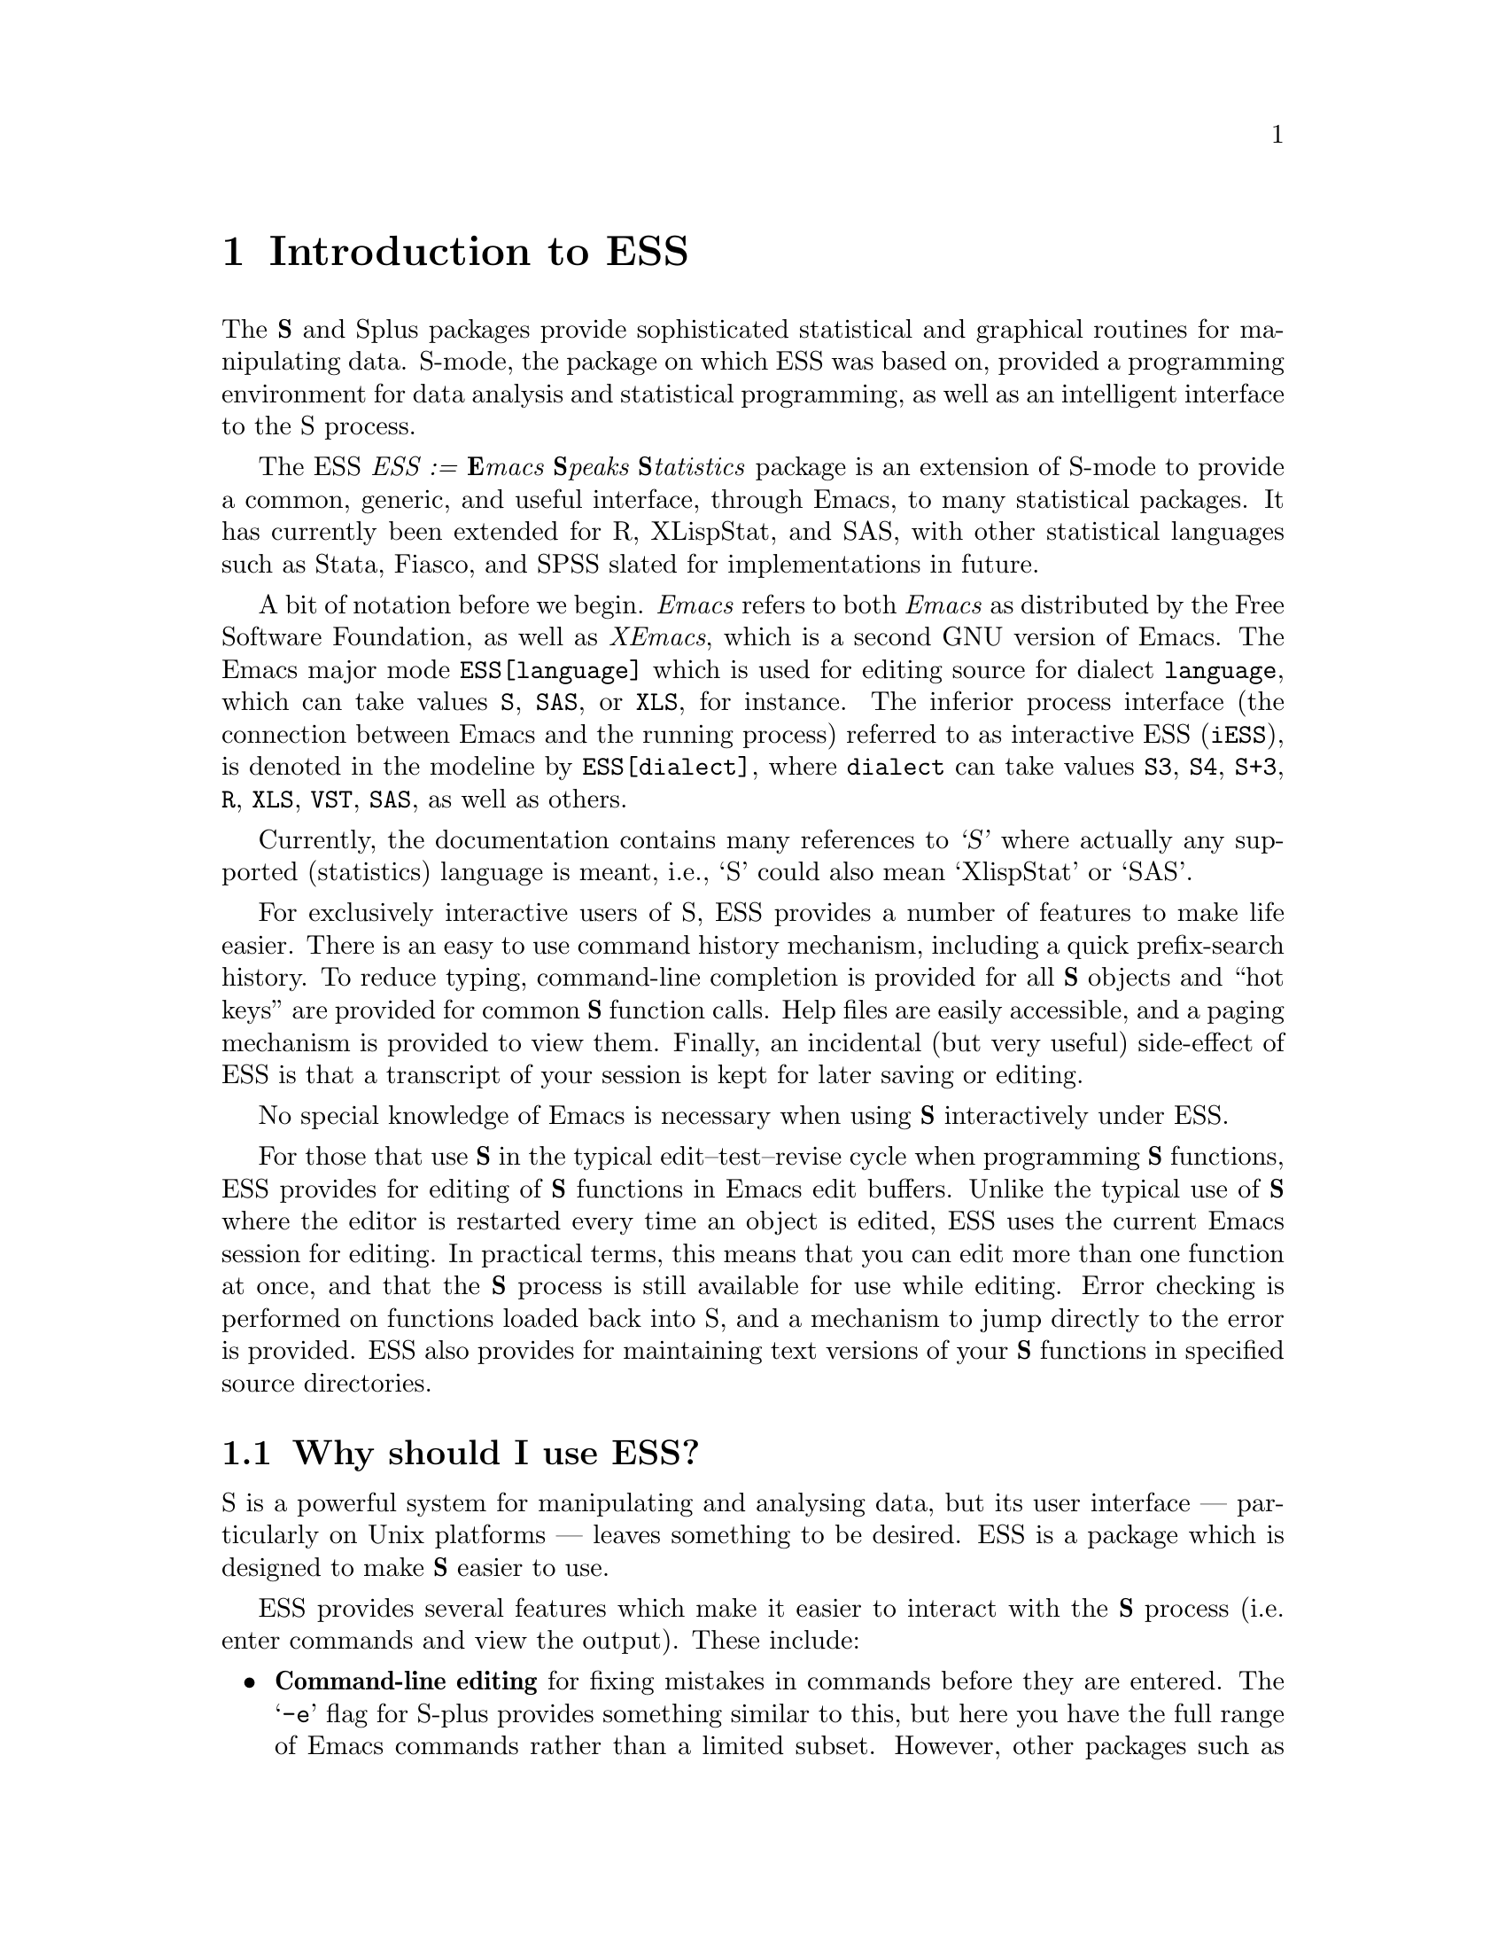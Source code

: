 \input texinfo   @c -*-texinfo-*-
@comment %**start of header (This is for running Texinfo on a region.)
@setfilename ess.info
@settitle ess
@comment %**end of header (This is for running Texinfo on a region.)

@ifinfo
@format
START-INFO-DIR-ENTRY
* ESS: (ess).          Emacs Speaks Statistics (R, S, XLS, etc).
END-INFO-DIR-ENTRY
@end format
@end ifinfo

@synindex pg vr

@node Top, Introduction, (dir), (dir)
@comment  node-name,  next,  previous,  up

@ifinfo
@majorheading ESS --- Emacs Speaks Statistics

(Originally known as S-mode, written by Doug Bates, Ed Kademan, Frank
Ritter, and David Smith.)

Currently maintained by A.J. Rossini, Richard M. Heiberger, Kurt Hornik,
and Martin Maechler.

This file documents @code{ESS}, a GNU Emacs package for running
@code{S(plus)}, @code{R}, @code{X-LispStat}, @code{SAS} and potentially
any other interactive `statistical' languages in an `inferior' buffer,
editing source code in these languages and interacting with the running
program.

This documentation relates to Version 5.0 of @code{ESS}.

Original Info Author: David M. Smith (D.M.Smith@@lancaster.ac.uk),
Department of Mathematics and Statistics, Lancaster University, UK.

Current Info Author: A.J. Rossini (rossini@@stat.sc.edu), Department of
Statistics, University of South Carolina, Columbia, SC, 29208, USA.     

@end ifinfo

@titlepage
@sp5
@center @titlefont{ESS --- Emacs Speaks Statistics}
@center version 5.0
@center A.J. Rossini, R.M. Heiberger, K. Hornik, and M. Maechler.
@center (Doug Bates, Ed Kademan, Frank Ritter and David Smith)
@sp2
@center A programming and inferior mode package for (X)Emacs
@center intended for interacting with statistical software packages
@center (primarily S(plus), R, XLispStat, and SAS), for data analysis
@center and statistical software development 
@sp5
@center Current Documentation by A.J. Rossini
@center (@code{rossini@@stat.sc.edu})
@center Department of Statistics
@center University of South Carolina, USA.
@sp2
@center Original Documentation by David Smith
@center (@code{D.M.Smith@@lancaster.ac.uk})
@center Department of Mathematic and Statistics
@center Lancaster University, UK
@page
@vskip 0pt plus 1filll
Copyright @copyright{} 1992, 1993, 1994, 1995 David M. Smith
Copyright @copyright{} 1996, 1997 A.J. Rossini.

Permission is granted to make and distribute verbatim copies of
this manual provided the copyright notice and this permission notice
are preserved on all copies.

Permission is granted to copy and distribute modified versions of this
manual under the conditions for verbatim copying, provided that the
entire resulting derived work is distributed under the terms of a
permission notice identical to this one.

@end titlepage

@menu
* Introduction::                Overview of features provided by this package
* Starting Up::                 Starting the @b{S} process
* Entering commands::           Interacting with the process buffer
* Editing::                     How to create or edit @b{S} objects or functions
* Help::                        Reading help files in ESS
* Transcript Mode::             Manipulating saved transcript files
* Miscellaneous::               Other features of ESS
* Bugs::                        Known bugs in ESS
* Installation::                Installing ESS on your system
* Customisation::               Customizing ESS
* Concept Index::               
* Variable and command index::  

 --- The Detailed Node Listing ---

Introduction to ESS

* Features::                    Why should I use ESS?
* New features::                
* Credits::                     Authors of and contributors to ESS
* Latest version::              Getting the latest version of ESS
* Manual::                      How to read this manual

Starting the @b{S} process

* Multiple @b{S} processes::    Running more than one @b{S} process
* Customizing startup::         Changing the startup actions

Interacting with the @b{S} process

* Command-line editing::        Entering commands and fixing mistakes
* Completion::                  Completion of object names
* Completion details::          Advanced completion concepts
* Transcript::                  Manipulating the transcript
* Command History::             Command History
* History expansion::           References to historical commands
* Hot keys::                    Hot keys for common commands
* Other::                       Other commands provided by inferior-ESS

Manipulating the transcript

* Last command::                Manipulating the output from the last command
* Process buffer motion::       Viewing more historic commands
* Transcript resubmit::         Re-submitting commands from the transcript
* Saving transcripts::          Keeping a record of your @b{S} session

Editing @b{S} functions

* Edit buffer::                 Edit objects in a specialised buffer
* Loading::                     Loading source files into the @b{S} process
* Error Checking::              Detecting errors in source files
* Evaluating code::             Sending code to the @b{S} process
* Indenting::                   Indenting and formatting @b{S} code
* Other edit buffer commands::  Commands for motion, completion and more
* Source Files::                Maintaining @b{S} source files
* Source Directories::          Names and locations of dump files

Manipulating saved transcript files

* Resubmit::                    Resubmitting commands from the transcript file
* Clean::                       Cleaning transcript files

Other features of ESS

* Highlighting::                Syntactic hightlighting of buffers
* Graphics::                    Using graphics with ESS

Using graphics with ESS

* printer::                     The printer() graphics driver
* X11::                         The X11() (and other X-windows based) driver

Installing ESS on your system

* System dependent::            Other variables you may need to change

Customizing ESS

* Variables::                   Variables for customisation
* Hooks::                       Customizing ESS with hooks
* Keybindings::                 Changing the default ESS keybindings

Variables for customisation

* Variables for starting S::    Variables for starting S
* Dump file variables::         Variables for dump files
* Indentation variables::       Variables controlling indentation
* Variables controlling interaction::  Variables controlling interaction with the @b{S} process
@end menu

@node Introduction, Starting Up, Top, Top
@comment  node-name,  next,  previous,  up
@chapter Introduction to ESS
@cindex introduction

The @b{S} and Splus packages provide sophisticated statistical and graphical
routines for manipulating data.  S-mode, the package on which ESS was
based on, provided a programming environment for data analysis and
statistical programming, as well as an intelligent interface to the S
process.

The ESS @emph{ESS := @b{E}macs @b{S}peaks @b{S}tatistics} package is an
extension of S-mode to provide a common, generic, and useful interface,
through Emacs, to many statistical packages.  It has currently been
extended for R, XLispStat, and SAS, with other statistical languages
such as Stata, Fiasco, and SPSS slated for implementations in future.

A bit of notation before we begin.  @emph{Emacs} refers to both
@emph{Emacs} as distributed by the Free Software Foundation, as well as
@emph{XEmacs}, which is a second GNU version of Emacs.  The Emacs major
mode @code{ESS[language]} which is used for editing source for dialect
@code{language}, which can take values @code{S}, @code{SAS}, or
@code{XLS}, for instance.  The inferior process interface (the
connection between Emacs and the running process) referred to as
interactive ESS (@code{iESS}), is denoted in the modeline by
@code{ESS[dialect]}, where @code{dialect} can take values @code{S3},
@code{S4}, @code{S+3}, @code{R}, @code{XLS}, @code{VST}, @code{SAS}, as 
well as others.

Currently, the documentation contains many references to @cite{`S'}
where actually any supported (statistics) language is meant, i.e., `S'
could also mean `XlispStat' or `SAS'.

@cindex interactive use of S

@cindex using @b{S} interactively
For exclusively interactive users of S, ESS provides a number of
features to make life easier.  There is an easy to use command history
mechanism, including a quick prefix-search history.  To reduce typing,
command-line completion is provided for all @b{S} objects and ``hot keys''
are provided for common @b{S} function calls.  Help files are easily
accessible, and a paging mechanism is provided to view them.  Finally, an
incidental (but very useful) side-effect of ESS is that a transcript of
your session is kept for later saving or editing.

@cindex transcripts of @b{S} sessions
No special knowledge of Emacs is necessary when using @b{S} interactively
under ESS.

@cindex programming in @b{S}
For those that use @b{S} in the typical edit--test--revise cycle when
programming @b{S} functions, ESS provides for editing of @b{S} functions in
Emacs edit buffers.  Unlike the typical use of @b{S} where the editor is
restarted every time an object is edited, ESS uses the current Emacs
session for editing.  In practical terms, this means that you can edit
more than one function at once, and that the @b{S} process is still
available for use while editing.  Error checking is performed on
functions loaded back into S, and a mechanism to jump directly to the
error is provided.  ESS also provides for maintaining text versions of
your @b{S} functions in specified source directories.

@menu
* Features::                    Why should I use ESS?
* New features::                
* Credits::                     Authors of and contributors to ESS
* Latest version::              Getting the latest version of ESS
* Manual::                      How to read this manual
@end menu

@node Features, New features, Introduction, Introduction
@comment  node-name,  next,  previous,  up
@section Why should I use ESS?

S is a powerful system for manipulating and analysing data, but its user
interface --- particularly on Unix platforms --- leaves something to be
desired.  ESS is a package which is designed to make @b{S} easier to use.

ESS provides several features which make it easier to interact with
the @b{S} process (i.e. enter commands and view the output).  These include:

@itemize @bullet
@item
@b{Command-line editing} for fixing mistakes in commands before they are
entered.  The @samp{-e} flag for S-plus provides something similar to
this, but here you have the full range of Emacs commands rather than a
limited subset.  However, other packages such as XLispStat and S3 do not
necessarily have features like this built-in.  
@xref{Command-line editing}.

@item
@b{Searchable command history} for recalling previously-submitted
commands.  This provides all the features of the @samp{Splus -e} history
mechanism, plus added features such as history searching.
@xref{Command History}. 

@item
@b{Command-line completion} of both object and file names for quick
entry.  This is similar to @code{tcsh}'s facility for filenames; here it
also applies to object names and list components.
@xref{Completion}.

@item
@b{Hot-keys} for quick entry of commonly-used commands in `S' such as
@code{objects()} and @code{search()}.
@xref{Hot keys}.

@item
@b{Transcript recording} for a complete record of all the actions in an S
session.  @xref{Transcript}.

@item
@b{Interface to the help system}, with a specialised mode for viewing S
help files.  @xref{Help}.
@end itemize

If you commonly create or modify @b{S} functions, you will have found the
standard facilities for this (the @samp{fix()} function, for example)
severely limiting.  Using S's standard features, one can only edit one
function at a time, and you can't continue to use @b{S} while editing.  ESS
corrects these problems by introducing the following features:

@itemize @bullet
@item 
@b{Object editing}.  ESS allows you to edit more than one function
simultaneously in dedicated Emacs buffers.  The @b{S} process may continue to
be used while functions are being edited.  @xref{Edit buffer}.

@item
@b{A specialised editing mode} for @b{S} code, which provides syntactic
indentation and highlighting.  @xref{Indenting}.

@item
@b{Facilities for loading and error-checking source files}, including a
keystroke to jump straight to the position of an error in a source
file.  @xref{Error Checking}.

@item
@b{Source code revision maintenance}, which allows you to keep
historic versions of @b{S} source files.  @xref{Source Files}.

@item
@b{Facilities for evaluating @b{S} code} such as portions of source files,
or line-by-line evaluation of files (useful for debugging).
@xref{Evaluating code}.
@end itemize

Finally, ESS provides features for re-submitting commands from saved
transcript files, including:

@itemize

@item 
@b{Evaluation of previously entered commands}, stripping away
unnecessary prompts.

@end itemize

@node New features, Credits, Features, Introduction
@comment  node-name,  next,  previous,  up
@section New features in ESS

New user-visible features to ESS are documented in the @file{NEWS} file;
all changes are listed in the @file{ChangeLog} file.  Selected features
new to recent versions of ESS are listed below; for changes to older
version check the @file{NEWS} file.  Planned features and bugs to fix
can be found the @file{TODO} file.

@itemize @bullet
@item
@b{Additional Language support} for S language dialects, XLispStat, and
SAS.

@item
@b{Bug Fixes}


@end itemize


@node Credits, Latest version, New features, Introduction
@comment  node-name,  next,  previous,  up
@section Authors of and contributors to ESS

ESS is based on Olin Shivers' excellent comint package (which is supplied
@cindex comint
@cindex authors
@cindex credits
with version 19 of GNU Emacs).  The original version of ESS (then known as
`S-mode') was written by Doug Bates (@code{bates@@stat.wisc.edu}) and Ed Kademan
(@code{kademan@@stat.wisc.edu}).  Frank Ritter
(@code{ritter@@psy.cmu.edu}) then merged this version with his own S-mode
mode to form @code{S.el} version 2.1.

Version 2.1 of S.el was then updated and expanded by David Smith to form
version 3.4.  This was then updated for Emacs 19 to create version 4.
Most bugs have now been fixed (and several new ones introduced) and many
new features have been added.  Thanks must go to the many people who have
helped with the development of the present version of ESS:

@itemize @bullet
@item
The multiple process code, and the idea for
@code{ess-eval-line-and-next-line} are by Rod Ball.

@item
Thanks to Doug Bates for many useful suggestions, and an FTP home for
the code.

@item 
Thanks to Martin Maechler for reporting and fixing bugs, providing
many useful comments and suggestions, and for maintaining the S-mode
mailing list.

@item 
Thanks to Frank Ritter for updates from the previous version,
the menu code, and invaluable comments on the manual.

@item
Thanks to Ken'ichi Shibayama for his
excellent indenting code, and many comments and suggestions.

@item
Last but definitely not least, thanks to the many beta testers of the
S-mode and ESS mailing list.
@end itemize

@node Latest version, Manual, Credits, Introduction
@comment  node-name,  next,  previous,  up
@section Getting the latest version of ESS

The latest (beta) versions are always available 
@itemize @bullet
@item via WWW @code{http://www.stat.sc.edu/~rossini/projects/}
@item or FTP, from the directory @code{ftp://ftp.math.sc.edu/rossini/}
@end itemize

The latest officially released version is still available via WWW from:
@itemize @bullet
@item
@code{http://www.maths.lancs.ac.uk:2080/~maa036/elisp/S-mode/}
@end itemize

Recent versions of ESS are also available for anonymous FTP from
the following sites:
@itemize @bullet
@item
@code{/anonymous@@wingra.stat.wisc.edu:pub/src/emacs-lisp}

@item
@code{/anonymous@@attunga.stats.adelaide.edu.au:pub/S-mode} 
@end itemize

Check the @code{README} file first to see which files you need.  ESS
is also available from the Emacs-Lisp archive on
@code{archive.cis.ohio-state-edu} --- retrieve 

@display
@file{pub/gnu/emacs/elisp-archive/README}
@end display

@noindent
for information on the
archive.  An older version is also available from Statlib by sending a
blank message with subject ``send index from S'' to
@code{statlib@@stat.cmu.edu}, and following the directions from there.

Note that all new user-visible features to versions of ESS are
documented in the @file{NEWS} file; all changes are listed in the
@file{ChangeLog} file.

@node Manual,  , Latest version, Introduction
@comment  node-name,  next,  previous,  up
@section How to read this manual

If ESS has already been installed on your system, the next chapter
has details on how to get started using @b{S} under ESS. 

If you need to install ESS, read @ref{Installation} for details on
what needs to be done before proceeding to the next chapter.

@ref{Customisation} provides details of user variables you can change to
customize ESS to your taste, but it is recommended that you defer
this section until you are more familiar with ESS.

Don't forget that this manual is not the only source of information
about ESS.  In particular, the mode-based online help (obtained by
pressing @kbd{C-h m} when in the process buffer, edit buffer or help
buffer) is quite useful.  However the best source of information is, as
always, experience --- try it out!

@node Starting Up, Entering commands, Introduction, Top
@comment  node-name,  next,  previous,  up
@chapter Starting the @b{S} process
@cindex starting ESS
@cindex running S

To start an @b{S} session, simply type @kbd{M-x S RET}, i.e. press
@key{ESC}, then @key{x}, then capital @key{S} and then the @key{RETURN} key.
@pindex S

@cindex @b{S} process directory
@cindex starting directory
@cindex working directory
@cindex directories

S will then (by default) ask the question
@example
S starting data directory?
@end example
@noindent
Enter the name of the directory you wish to start @b{S} from (that is, the
directory you would have @code{cd}'d to before starting @b{S} from the
shell).  This directory should have a @file{.Data} subdirectory.

You will then be popped into a buffer
@cindex @b{S} process buffer
@cindex process buffer
with name @samp{*S*} which will be used
for interacting with the @b{S} process, and you can start entering commands.

@menu
* Multiple @b{S} processes::    Running more than one @b{S} process
* Customizing startup::         Changing the startup actions
@end menu

@node Multiple @b{S} processes, Customizing startup, Starting Up, Starting Up
@comment  node-name,  next,  previous,  up
@section Running more than one @b{S} process
@cindex Multiple @b{S} processes

ESS allows you to run more than one @b{S} process simultaneously in the
same session.  Each process has a name and a number; the initial process
@cindex process names
(process 1) is simply named @samp{S}. 
You may start a new process
by passing a numeric argument to @kbd{M-x S}.  For example, typing
@kbd{ESC 2 M-x S} starts up an @b{S} process with name @samp{S2}, in a
buffer whose name is initially @samp{*S2*}.  The name of the process is
shown in the mode line in square brackets (for example, @samp{[S2]});
this is useful if the process buffer is renamed.  Without a prefix
argument, @kbd{M-x S} starts a new @b{S} process, using the first available
process number.

@pindex ess-request-a-process
You can switch to any active @b{S} process with the command @kbd{C-c C-k}
(@code{ess-request-a-process}).  Just enter the name of the process you
require; completion is provided over the names of all running S
processes.  This is a good command to bind to a global key.

@node Customizing startup,  , Multiple @b{S} processes, Starting Up
@comment  node-name,  next,  previous,  up
@section Changing the startup actions

If you do not wish ESS to prompt for a starting directory when
starting a new process, set the variable @code{ess-ask-for-ess-directory} to
@vindex ess-ask-for-ess-directory
@code{nil}.  In this case, the value of the variable @code{ess-directory}
@vindex ess-directory
is used as the starting directory.  The default value for this variable
is your home directory.  If @code{ess-ask-for-ess-directory} has a
non-@code{nil} value (as it does by default) then the value of
@code{ess-directory} provides the default when prompting for the
starting directory.  Incidentally, @code{ess-directory} is an ideal
variable to set in @code{ess-pre-run-hook}.

If you like to keep a records of your @b{S} sessions, set the variable
@code{ess-ask-about-transfile} to @code{t}, and you will be asked for a
filename for the transcript before the @b{S} process starts.

@defvr {User Option} ess-ask-about-transfile
If non-@code{nil}, as for a file name in which to save the session
transcript. 
@end defvr

@cindex transcript file
Enter the name of a file in which to save the transcript at the prompt.
If the file doesn't exist it will be created (and you should give it a
file name ending in @samp{.St}; if the file already exists the
transcript will be appended to the file.
(Note: if you don't set this
variable but you still want to save the transcript, you can still do it
later --- @pxref{Saving transcripts}.)

Once these questions are answered (if they are asked at all) the 
S process itself is started by calling the program name 
specified in the variable @code{inferior-ess-program}.
@vindex inferior-ess-program
If you need to pass any arguments to this program, they may be specified
in the variable
@code{inferior-@var{S_program_name}-args} (e.g. if
@code{inferior-ess-program} is @code{"S+"} then the variable to set is
@code{inferior-S+-args}. 
@cindex arguments to @b{S} program
It is not normally necessary to pass arguments to the @b{S} program; in
particular do not pass the @samp{-e} option to @code{Splus}, since
ESS provides its own command history mechanism.

@node Entering commands, Editing, Starting Up, Top
@comment  node-name,  next,  previous,  up
@chapter Interacting with the @b{S} process
@cindex entering commands
@cindex commands
@cindex sending input

The primary function of the ESS package is to provide an easy-to-use
front end to the @b{S} interpreter.  This is achieved by running the S
process from within an Emacs buffer, so that the Emacs editing commands
are available to correct mistakes in commands, etc.  The features of
Inferior @b{S} mode are similar to those provided by the standard Emacs
shell mode (@pxref{Shell Mode,,, emacs, The Gnu Emacs Reference
Manual}).  Command-line completion of @b{S} objects and a number of `hot
keys' for commonly-used @b{S} commands are also provided for ease of typing.

@menu
* Command-line editing::        Entering commands and fixing mistakes
* Completion::                  Completion of object names
* Completion details::          Advanced completion concepts
* Transcript::                  Manipulating the transcript
* Command History::             Command History
* History expansion::           References to historical commands
* Hot keys::                    Hot keys for common commands
* Other::                       Other commands provided by inferior-ESS
@end menu

@node Command-line editing, Completion, Entering commands, Entering commands
@comment  node-name,  next,  previous,  up
@section Entering commands and fixing mistakes
@cindex command-line editing

Sending a command to the @b{S} process is as simple as typing it in and
pressing the @key{RETURN} key:

@itemize @bullet
@item
@kbd{RET} (@code{inferior-ess-send-input}) @*
@pindex inferior-ess-send-input
Send the command on the current line to the @b{S} process.
@end itemize

If you make a typing error before pressing @kbd{RET} all the usual Emacs
editing commands are available to correct it (@pxref{Basic, Basic,
Basic editing commands, emacs, The GNU Emacs Reference Manual}).  Once
the command has been corrected you can press @key{RETURN} (even if the
cursor is not at the end of the line) to send the corrected command to
the @b{S} process.

ESS provides some other commands which are useful for fixing mistakes:

@itemize @bullet
@item
@kbd{C-c C-w} (@code{backward-kill-word}) @*
@pindex backward-kill-word
Deletes the previous word (such as an object name) on the command line.

@item
@kbd{C-c C-u} (@code{comint-kill-input}) @*
@pindex comint-kill-input
Deletes everything from the prompt to point.  Use this to abandon a
command you have not yet sent to the @b{S} process.

@item
@kbd{C-c C-a} (@code{comint-bol}) @*
@pindex comint-bol
Move to the beginning of the line, and then skip forwards past the
prompt, if any.
@end itemize

@xref{Shell Mode,,, emacs, The Gnu Emacs Reference Manual}, for other
commands relevant to entering input.

@node  Completion, Completion details, Command-line editing, Entering commands
@comment  node-name,  next,  previous,  up
@section Completion of object names
@cindex completion of object names
@cindex command-line completion

In the process buffer, the @key{TAB} key is for completion, similar to
that provided by Shell Mode for filenames.  In Inferior @b{S} mode, pressing
the @key{TAB} key when the cursor is following the first few characters
of an object name @emph{completes} the object name; if the cursor is
following a file name @kbd{TAB} completes the file name.

@itemize @bullet
@item
@kbd{TAB} (@code{comint-dynamic-complete}) @*
@pindex comint-dynamic-complete
Complete the @b{S} object name or filename before point.
@end itemize

When the cursor is just after a partially-completed object name,
pressing @key{TAB} provides completion in a similar fashion to
@code{tcsh}
@cindex tcsh
except that completion is performed over all known @b{S} object names
instead of file names.  ESS maintains a list of all objects known to
S at any given time, which basically consists of all objects (functions
and datasets) in every attached directory listed by the @code{search()}
command
@pindex search()
along with the component objects of attached data frames
@cindex data frames
(if your version of @b{S} supports them).

For example, consider the three functions (available in Splus version
3.0) called @code{binomplot()}, @code{binom.test()} and
@code{binomial()}.  Typing @kbd{bin TAB} after the @b{S} prompt will insert
the characters @samp{om}, completing the longest prefix (@samp{binom})
which distinguishes these three commands.  Pressing @kbd{TAB} once more
provides a list of the three commands which have this prefix, allowing
you to add more characters (say, @samp{.}) which specify the function
you desire.  After entering more characters pressing @kbd{TAB} yet again
will complete the object name up to uniqueness, etc.  If you just wish to
see what completions exist without adding any extra characters, type
@kbd{M-?}. 

@itemize @bullet
@item
@kbd{M-?} (@code{ess-list-object-name-completions}) @*
@pindex ess-list-object-name-completions
List all possible completions of the object name at point.
@end itemize

ESS also provides completion over the components of named lists
accessed using the @samp{$} notation, to any level of nested lists. 
This feature is particularly useful for checking what components of a
list object exist while partway through entering a command: simply type
the object name and @samp{$} and press @kbd{TAB} to see the names of
existing list components for that object.
@cindex lists, completion on
@cindex completion on lists

@cindex completion on file names
Completion is also provided over file names, which is particularly
useful when using @b{S} functions such as @code{get()} or @code{scan()}
which require fully expanded file names.  Whenever the cursor is within
an @b{S} string, pressing @kbd{TAB} completes the file name before point,
and also expands any @samp{~} or environment variable references.

If the cursor is not in a string and does not follow a (partial) object
name, the @key{TAB} key has a third use: it expands history references.
@xref{History expansion}.

@node Completion details, Transcript, Completion, Entering commands
@comment  node-name,  next,  previous,  up
@section Completion details

ESS automatically keeps track of any objects added or deleted to the
system (such as new objects created, or directories added to the search
list) to make completion as accurate as possible.  Whenever ESS
notices that search list has changed
@vindex ess-change-sp-regex
@footnote{The variable
@code{ess-change-sp-regex} is a regular expression matching commands which
change the search list.  You will need to modify this variable if you
have defined custom commands (other than @code{attach}, @code{detach},
@code{collection} or @code{library}) which modify the search list.}
when you attach a directory or data
frame, the objects associated with it immediately become available for a
completion; when it is detached completion is no longer available on
those objects.

To maintain a list of accessible objects for completion, ESS needs to
determine which objects are contained in each directory or data frame on
the search list.  This is done at the start of each @b{S} session, by
running the @code{objects()} command on every element of the search
list.  On some systems, however, this can be rather slow; it's doubly
frustrating when you consider that most of the directories on the search
list are the standard @b{S} libraries, which never change anyway!  When
ESS was installed, a database of the standard object names should
have been created which should speed up this process at the start of an
S session; if it has not been created you will get a warning like
`S-namedb.el does not exist'.  @xref{Installation}, for information on
how to create this database.

Efficiency in completion is gained by maintaining a cache of objects
currently known to S; when a new object becomes available or is deleted,
only one component of the cache corresponding to the associated
directory needs to be refreshed.  If ESS ever becomes confused about
what objects are available for completion (such as when if refuses to
complete an object you @strong{know} is there),
the command @kbd{M-x ess-resynch}
@pindex ess-resynch
forces the @emph{entire} cache to be refreshed, which should fix the
problem.

@node Transcript, Command History, Completion details, Entering commands
@comment  node-name,  next,  previous,  up
@section Manipulating the transcript

Most of the time, the cursor spends most of its time at the bottom of
the @b{S} process buffer, entering commands.  However all the input and output
from the current (and previous) @b{S} sessions is stored in the process
buffer (we call this the transcript) and often we want to
@cindex transcript
move back up through the buffer, to look at the output from previous
commands for example.

Within the process buffer, a paragraph
@cindex paragraphs in the process buffer
is defined as the prompt, the command after the prompt, and the output
from the command.  Thus @kbd{M-@{} and @kbd{M-@}} move you backwards and
forwards, respectively, through commands in the transcript.  A
particularly useful command is @kbd{M-h} (@code{mark-paragraph}) which
will allow you to mark a command and its entire output (for deletion,
perhaps).  For more information about paragraph commands, 
@pxref{Paragraphs, Paragraphs, Paragraphs, emacs, The GNU
Emacs Reference Manual}.

If an ESS process finishes and you restart it in the same process buffer,
the output from the new ESS process appears after the output from the
first ESS process separated by a form-feed (@samp{^L}) character.  Thus
pages in the ESS
@cindex pages in the process buffer
process buffer correspond to ESS sessions.  Thus, for example, you may use
@kbd{C-x [} and @kbd{C-x ]} to move backward and forwards through ESS
sessions in a single ESS process buffer.  For more information about
page commands, @pxref{Pages, Pages, Pages, emacs,
The GNU Emacs Reference Manual}.

@menu
* Last command::                Manipulating the output from the last command
* Process buffer motion::       Viewing more historic commands
* Transcript resubmit::         Re-submitting commands from the transcript
* Saving transcripts::          Keeping a record of your @b{S} session
@end menu

@node Last command, Process buffer motion, Transcript, Transcript
@comment  node-name,  next,  previous,  up
@subsection Manipulating the output from the last command

Viewing the output of the command you have just entered is a common
occurrence and ESS provides a number of facilities for doing this.
@c Within the ESS process buffer, the variable @code{scroll-step}
@c @vindex scroll-step
@c is set to 4 (you can redefine this using @code{inferior-ess-hook}
@c @vindex inferior-ess-hook
@c if you wish - @pxref{Hooks},) so that the cursor is usually near the
@c bottom of the window.  
Whenever a command produces a longish output, it is possible that the
window will scroll, leaving the next prompt near the middle of the
window.  The first part of the command output may have scrolled off the
top of the window, even though the entire output would fit in the window
if the prompt were near the bottom of the window.
If this happens, you can use the command

@itemize @bullet
@item
@kbd{C-c C-e} (@code{comint-show-maximum-output}) @*
@pindex comint-show-maximum-output
Move to the end of the buffer, and place cursor on bottom line of
window.
@end itemize

@noindent
to make more of the last output visible.  (To make this happen
automatically for all inputs, set the variable
@code{comint-scroll-to-bottom-on-input} to @code{t}; for information on
this and other options for handling process input and output
@pxref{Shell Options,,Shell Mode Options, emacs, The GNU Emacs Reference
Manual}.)

If the first part of the output is still obscured, use 
@cindex reading long command outputs
@itemize @bullet
@item
@kbd{C-c C-r} (@code{comint-show-output}) @*
@pindex comint-show-output
Moves cursor to the previous command line and 
and places it at the top of the window.
@end itemize

@noindent
to view it.  Finally, if you want to discard the last command output
altogether, use

@itemize @bullet
@item
@kbd{C-c C-o} (@code{comint-kill-output}) @*
@pindex comint-kill-output
@cindex deleting output
Deletes everything from the last command to the current prompt.
@end itemize

@noindent
to delete it.  Use this command judiciously to keep your transcript to a
more manageable size.

@node Process buffer motion, Transcript resubmit, Last command, Transcript
@comment  node-name,  next,  previous,  up
@subsection Viewing more historic commands

If you want to view the output from more historic commands than the
previous command, commands are also provided to move backwards and
forwards through previously entered commands in the process buffer:

@itemize @bullet
@item
@kbd{C-c C-p} (@code{comint-previous-input}) @*
@pindex comint-previous-input
Moves point to the preceding command in the process buffer.

@item
@kbd{C-c C-n} (@code{comint-next-input}) @*
@pindex comint-next-input
Moves point to the next command in the process buffer.
@end itemize

@noindent
Note that these two commands are analogous to @kbd{C-p} and @kbd{C-n}
but apply to command lines rather than text lines.  And just like @kbd{C-p}
and @kbd{C-n}, passing a prefix arg to these commands means to move to
the @var{ARG}'th next (or previous) command.  (These commands are also
discussed in @ref{Shell History Copying,,Shell History Copying,emacs,
The GNU Emacs Reference Manual}.)

There are also two similar commands (not bound to any keys by default)
which move to preceding or succeeding commands, but which first prompt
for a regular expression (@pxref{Regexps,,Syntax of Regular
Expression,emacs, The GNU Emacs Reference Manual}), and then moves to
the next (previous) command matching the pattern.

@deffn Command comint-backward-matching-input regexp arg
@deffnx Command comint-forward-matching-input regexp arg
Search backward (forward) through the transcript buffer for the
@var{arg}'th previous (next) command matching @var{regexp}.  @var{arg}
is the prefix argument; @var{regexp} is prompted for in the minibuffer.
@end deffn

@node Transcript resubmit, Saving transcripts, Process buffer motion, Transcript
@comment  node-name,  next,  previous,  up
@subsection Re-submitting commands from the transcript

When moving through the transcript, you may wish to re-execute some of
the commands you find there.  ESS provides three commands to do this;
these commands may be used whenever the cursor is within a command line
in the transcript (if the cursor is within some command @emph{output},
an error is signaled).  Note all three commands involve the
@key{RETURN} key.

@itemize @bullet
@item
@kbd{RET} (@code{inferior-ess-send-input}) @*
@pindex inferior-ess-send-input
Copy the command under the cursor to the current command line, and
execute it.

@item
@kbd{C-c RET} (@code{comint-copy-old-input}) @*
@pindex comint-copy-old-input
Copy the command under the cursor to the current command line, but don't
execute it.  Leaves the cursor on the command line so that the copied
command may be edited.

@item
@kbd{M-RET} (@code{ess-transcript-send-command-and-move}) @*
@pindex ess-transcript-send-command-and-move
Copy the command under the cursor to the current command line, and
execute it.  Moves the cursor to the following command.
@end itemize

When the cursor is not after the current prompt, the @key{RETURN} key
has a slightly different behavior than usual.  Pressing @kbd{RET} on any
line containing a command that you entered (i.e. a line beginning with a
prompt) sends that command to the @b{S} process once again.  If you wish to
edit the command before executing it, use @kbd{C-c RET} instead; it
copies the command to the current prompt but does not execute it,
allowing you to edit it before submitting it.  

These two commands leave the cursor at the new command line, allowing
you to continue with interactive use of S.  If you wish to resubmit a
series of commands from the transcript, consider using @kbd{M-RET}
instead, which leaves the cursor at the command line following the one
you re-submitted.  Thus by using @kbd{M-RET} repeatedly, you can
re-submit a whole series of commands.

These commands work even if if the current line is a continuation line
(i.e. the prompt is @samp{+} instead of @samp{>}) --- in this case all
the lines that form the multi-line command are concatenated together and
the resulting command is sent to the @b{S} process (currently this is the
only way to resubmit a multi-line command to the @b{S} process in one go).
If the current line does
@cindex multi-line commands, resubmitting
not begin with a prompt, an error is signaled.  This feature, coupled
with the command-based motion commands described above, could be used as
a primitive history mechanism.  ESS provides a more sophisticated
mechanism, however, which is described in @ref{Command History}.  

@node Saving transcripts,  , Transcript resubmit, Transcript
@comment  node-name,  next,  previous,  up
@subsection Keeping a record of your @b{S} session

To keep a record of your @b{S} session in a disk file, use the Emacs command
@kbd{C-x C-w} (@code{write-file}) to attach a file to the @b{S} process
buffer.  The name of the process buffer will (probably) change to the
name of the file, but this is not a problem.  You can still use @b{S} as
usual; just remember to save the file before you quit Emacs with
@kbd{C-x C-s}.  You can make ESS prompt you for a filename in which
to save the transcript every time you start @b{S} by setting the variable
@vindex ess-ask-about-transfile
@code{ess-ask-about-transfile} to @code{t}; see @ref{Customizing startup}.
@cindex transcript file names
We recommend you save your transcripts with filenames that end in
@samp{.St}.  There is a special mode (ESS transcript mode ---
@pxref{Transcript Mode}) for editing transcript files which is
automatically selected for files with this suffix.

@cindex editing transcripts
S transcripts can get very large, so some judicious editing is
appropriate if you are saving it in a file.  Use @kbd{C-c C-o} whenever a
command produces excessively long output (printing large arrays, for
example).
Delete erroneous commands (and the resulting error messages or
other output) by moving to the command (or its output) and typing
@kbd{M-h C-w}.  Also, remember that @kbd{C-c C-e} (and other hot keys)
may be used for commands whose output you do not wish to appear in the
transcript.  These suggestions are appropriate even if
you are not saving your transcript to disk, since the larger the
transcript, the more memory your Emacs process will use on the host
machine.

Finally, if it is your intention to produce @b{S} source code (suitable for
using with @code{source()} or inclusion in an @b{S} function) from a
transcript, then the command @kbd{M-x ess-clean-region} may be of use.
@pindex ess-clean-region
This command works in any Emacs buffer, and removes all prompts and
command output from an ESS transcript within the current region, leaving
only the commands.  Don't forget to remove any erroneous commands first!

@node Command History, History expansion, Transcript, Entering commands
@comment  node-name,  next,  previous,  up
@section Command History
@cindex command history
@cindex editing commands
@cindex re-executing commands

ESS provides easy-to-use facilities for re-executing or editing
previous commands.  An input history of the last few commands is
maintained (by default the last 50 commands are stored, although this
can be changed by setting the variable @code{comint-input-ring-size} in
@vindex comint-input-ring-size
@code{inferior-ess-hook}.) The simplest history commands simply
select the next and previous commands in the input history:

@itemize @bullet
@item 
@kbd{M-p} (@code{comint-previous-input}) @*
@pindex comint-previous-input
Select the previous command in the input history.

@item
@kbd{M-n}  (@code{comint-next-input}) @*
@pindex comint-next-input
Select the next command in the input history.
@end itemize

@noindent
For example, pressing @kbd{M-p} once will re-enter the last
command into the process buffer after the prompt but does not send it to
the @b{S} process, thus allowing editing or correction of the command before
the @b{S} process sees it.  Once corrections have been made, press @kbd{RET}
to send the edited command to the @b{S} process.

If you want to select a particular command from the history by matching
it against a regular expression (@pxref{Regexps,,Syntax of Regular
Expression,emacs, The GNU Emacs Reference Manual}), to search for a
particular variable name for example, these commands are
also available: 

@itemize @bullet
@item
@kbd{M-r} (@code{comint-previous-matching-input}) @*
@pindex comint-previous-matching-input
Prompt for a regular expression, and search backwards through the input
history for a command matching the expression.

@item
@kbd{M-s} (@code{comint-next-matching-input}) @*
@pindex comint-next-matching-input
Prompt for a regular expression, and search backwards through the input
history for a command matching the expression.
@end itemize

@noindent
A common type of search is to find the last command that began with a
particular sequence of characters; the following two commands provide an
easy way to do this:

@itemize @bullet
@item
@kbd{A-M-r} (@code{comint-previous-matching-input-from-input}) @*
@pindex comint-previous-matching-input-from-input
Select the previous command in the history which matches the string
typed so far.

@item
@kbd{A-M-s} (@code{comint-next-matching-input-from-input}) @*
@pindex comint-next-matching-input-from-input
Select the next command in the history which matches the string
typed so far.
@end itemize

@noindent
Instead of prompting for a regular expression to match against, as they
instead select commands starting with those characters already entered.
For instance, if you wanted to re-execute the last @code{attach()}
command, you may only need to type @kbd{att} and then @kbd{A-M-r} and
@kbd{RET}.  (Note: you may not have an @key{ALT} key on your keyboard,
in which case it may be a good idea to bind these commands to some other
keys.)

@xref{Shell Ring,,Shell History Ring,emacs, The GNU Emacs Reference
Manual}, for a more detailed discussion of the history mechanism.

@node History expansion, Hot keys, Command History, Entering commands
@comment  node-name,  next,  previous,  up
@section References to historical commands

Instead of searching through the command history using the command
described in the previous section, you can alternatively refer to a
historical command directly using a notation very similar to that used
in @code{csh}.  History references are introduced by a @samp{!} or
@samp{^} character and have meanings as follows:

@table @samp
@item !!
The immediately previous command

@item !-@var{N}
The @var{N}th previous command

@item !text
The last command beginning with the string @samp{text}

@item !?text
The last command containing the string @samp{text}
@end table

In addition, you may follow the reference with a @dfn{word designator}
to select particular @dfn{words} of the input.  A word is defined as a
sequence of characters separated by whitespace.  (You can modify this
definition by setting the value of @code{comint-delimiter-argument-list}
to a list of characters that are allowed to separate words and
@vindex comint-delimiter-argument-list
themselves form words.)  Words are numbered beginning with zero.  The
word designator usually begins with a @samp{:} (colon) character;
however it may be omitted if the word reference begins with a @samp{^},
@samp{$}, @samp{*} or @samp{-}.  If the word is to be selected from the
previous command, the second @samp{!}  character can be omitted from the
event specification.  For instance, @samp{!!:1} and @samp{!:1} both
refer to the first word of the previous command, while @samp{!!$} and
@samp{!$} both refer to the last word in the previous command.  The
format of word designators is as follows:

@table @samp
@item 0
The zeroth word (i.e. the first one on the command line)

@item @var{n}
The @var{n}th word, where @var{n} is a number

@item ^
The first word (i.e. the second one on the command line)

@item $
The last word

@item @var{x}-@var{y}
A range of words; @samp{-@var{y}} abbreviates @samp{0-@var{y}}

@item *  
All the words except the zeroth word, or nothing if the command had just
one word (the zeroth)

@item @var{x}*  
Abbreviates @var{x}-$

@item @var{x}-
Like @samp{@var{x}*}, but omitting the last word
@end table

In addition, you may surround the entire reference except for the first
@samp{!} by braces to allow it to be followed by other (non-whitespace)
characters (which will be appended to the expanded reference). 

Finally, ESS also provides quick substitution; a reference like
@samp{^old^new^} means ``the last command, but with the first occurrence
of the string @samp{old} replaced with the string @samp{new}'' (the last
@samp{^} is optional).  Similarly, @samp{^old^} means ``the last
command, with the first occurrence of the string @samp{old} deleted''
(again, the last @samp{^} is optional).

To convert a history reference as described above to an input suitable
for S, you need to @dfn{expand} the history reference, using the
@key{TAB} key.  For this to work, the cursor must be preceded by a
space (otherwise it would try to complete an object name) and not be
within a string (otherwise it would try to complete a filename).  So to
expand the history reference, type @kbd{SPC TAB}.  This will convert the
history reference into an @b{S} command from the history, which you can then
edit or press @key{RET} to execute.

For example, to execute the last command that referenced the variable
@code{data}, type @kbd{!?data SPC TAB RET}.

@node Hot keys, Other, History expansion, Entering commands
@comment  node-name,  next,  previous,  up
@section Hot keys for common commands

ESS provides a number of commands for executing the commonly used
functions.  These commands below are basically information-gaining
commands (such as @code{objects()} or @code{search()}) which tend to
clutter up your transcript and for this reason some of the hot keys
display their output in a temporary buffer
instead of the process buffer by default.  This behavior is controlled
by the variable @code{ess-execute-in-process-buffer} which, if
@vindex ess-execute-in-process-buffer
non-@code{nil}, means that these commands will produce their output in
the process buffer instead.  In any case, passing a prefix argument to
the commands (with @kbd{C-u}) will reverse the meaning of
@code{ess-execute-in-process-buffer} for that command, i.e. the output
will be displayed in the process buffer if it usually goes to a
temporary buffer, and vice-versa.  These are the hot keys that behave in
this way:

@itemize @bullet
@item
@kbd{C-c C-x} (@code{ess-execute-objects}) @*
@pindex ess-execute-objects
Sends the @code{objects()}
@pindex objects()
command to the @b{S} process.  A prefix argument specifies the position on
the search list (use a negative argument to toggle
@code{es-execute-in-process-buffer} as well).
A quick way to see what objects are in your working
directory.
@cindex objects
@pindex objects()

@item
@kbd{C-c C-s} (@code{ess-execute-search}) @*
@pindex ess-execute-search
Sends the @code{search()}
@pindex search()
command to the ESS process. 
@cindex search list
@pindex search()

@item
@kbd{C-c C-e} (@code{ess-execute}) @*
@pindex ess-execute
Prompt for an ESS expression, and evaluate it.
@end itemize

@code{ess-execute} may seem pointless when you could just type the command
in anyway, but it proves useful for `spot' calculations which would
otherwise clutter your transcript, or for evaluating an expression while
partway through entering a command.  You can also use this command to
generate new hot keys using the Emacs keyboard macro facilities;
@pxref{Keyboard Macros, Keyboard Macros, Keyboard Macros, emacs, The GNU
Emacs Reference Manual}.
@cindex hot keys
@cindex keyboard short cuts

The following hot keys do not use @code{ess-execute-in-process-buffer} to
decide where to display the output --- they either always display in
the process buffer or in a separate buffer, as indicated:

@itemize @bullet
@item
@kbd{C-c C-a} (@code{ess-execute-attach}) @*
@pindex ess-execute-attach
Prompts for a directory to attach to the ESS process with the
@code{attach()} command.
@pindex attach()
If a numeric prefix argument is given it is used as the position on the
search list to attach the directory; otherwise the @b{S} default of 2 is
used.  The @code{attach()} command actually executed appears in the
process buffer.

@item
@kbd{C-c C-l} (@code{S-load-file}) @*
@pindex S-load-file
Prompts for a file to load into the @b{S} process using @code{source()}.  If
there is an error during loading, you can jump to the error in the file
with @kbd{C-x `} (@code{S-parse-errors}).
@pindex S-parse-errors
@xref{Error Checking} for more details.

@item
@kbd{C-c C-v} (@code{S-display-help-on-object}) @*
Pops up a help buffer for an @b{S} object or function.  See @ref{Help} for
more details.

@item
@kbd{C-c C-q} (@code{S-quit}) @*
@cindex quitting from ESS
@cindex killing the @b{S} process
Sends the @code{q()} 
@pindex q()
command to the @b{S} process, and cleans up any temporary buffers (such as
help buffers or edit buffers) you may have created along the way.  Use
this command when you have finished your @b{S} session instead of simply
typing @code{q()} yourself, otherwise you will need to issue the command
@kbd{M-x S-cleanup}
@pindex S-cleanup
@cindex cleaning up
@cindex temporary buffers, killing
@cindex killing temporary buffers
command explicitly to make sure that all the files that need to be saved
have been saved, and that all the temporary buffers have been killed.
@end itemize

@node Other,  , Hot keys, Entering commands
@comment  node-name,  next,  previous,  up
@section Other commands provided by inferior-ESS

The following commands are also provided in the process buffer:

@itemize @bullet
@item
@kbd{C-c C-c} (@code{comint-interrupt-subjob}) @*
@pindex comint-interrupt-subjob
Sends a Control-C signal to the @b{S} process.  This has the effect of
@cindex aborting @b{S} commands
@cindex interrupting @b{S} commands
aborting the current command.

@item
@kbd{C-c C-z} (@code{S-abort}) @*
@pindex S-abort
@pindex comint-stop-subjob
Sends a STOP signal to the @b{S} process, killing it immediately.  It's not a
good idea to use this, in general: Neither @code{q()} nor @code{.Last}
will be executed and device drivers will not finish cleanly.  This
command is provided as a safety to @code{comint-stop-subjob}, which is
usually bound to @kbd{C-c C-z}.  If you want to quit from S, use @kbd{C-c
C-q} (@code{S-quit}) instead.
@pindex S-quit
@cindex aborting the @b{S} process

@item
@kbd{C-c C-d} (@code{S-dump-object-into-edit-buffer}) @*
@pindex S-dump-object-into-edit-buffer
Prompts for an object to be edited in an edit buffer.  @xref{Editing}.
@end itemize

Other commands available is Inferior @b{S} mode are discussed in @ref{Shell
Mode,,, emacs, The Gnu Emacs Reference Manual}.

@node Editing, Help, Entering commands, Top
@comment  node-name,  next,  previous,  up
@chapter Editing @b{S} functions

@cindex editing functions
ESS provides facilities for editing @b{S} objects within your Emacs
session.  Most editing is performed on @b{S} functions, although in theory
you may edit datasets as well.  Edit buffers are always associated with
files, although you may choose to make these files temporary if you
wish.  Alternatively, you may make use of a simple yet powerful mechanism
for maintaining backups of text representations of @b{S} functions.
Error-checking is performed when @b{S} code is loaded into the @b{S} process.

@menu
* Edit buffer::                 Edit objects in a specialised buffer
* Loading::                     Loading source files into the @b{S} process
* Error Checking::              Detecting errors in source files
* Evaluating code::             Sending code to the @b{S} process
* Indenting::                   Indenting and formatting @b{S} code
* Other edit buffer commands::  Commands for motion, completion and more
* Source Files::                Maintaining @b{S} source files
* Source Directories::          Names and locations of dump files
@end menu

@node Edit buffer, Loading, Editing, Editing
@comment  node-name,  next,  previous,  up
@section Creating or modifying @b{S} objects
@cindex edit buffer

To edit an @b{S} object, type 

@itemize @bullet
@item
@kbd{C-c C-d} (@code{S-dump-object-into-edit-buffer}) @*
@pindex S-dump-object-into-edit-buffer
Edit an @b{S} object in its own edit buffer.
@end itemize

from within the @b{S} process buffer (@code{*S*}).
You will then be prompted for an object to edit: you may either type in
the name of an existing object (for which completion is available using
the @kbd{TAB} key),
@cindex completion, when prompted for object names
or you may enter the name of a new object.
@cindex creating new objects
@cindex new objects, creating
A buffer will be created containing the text representation of the
requested object or, if you entered the name of a non-existent object at
the prompt and the variable @code{S-insert-function-templates}
@vindex S-insert-function-templates
is non-@code{nil}, you will be presented with a template defined by
@code{S-function-template}
@vindex S-function-template
which defaults to a skeleton function construct.

You may then edit the function as required.
The edit buffer generated by @code{S-dump-object-into-edit-buffer} is placed
in the @code{ESS} major mode which provides a number of commands to
facilitate editing @b{S} source code.  Commands are provided to intelligently
indent @b{S} code, evaluate portions of @b{S} code and to move around @b{S} code
constructs.

@cindex dump files
@cindex reverting function definitions
@strong{Note:} when you dump a file with @kbd{C-c C-d}, ESS first
checks to see whether there already exists an edit buffer containing
that object and, if so, pops you directly to that buffer.  If not, ESS
next checks whether there is a file in the appropriate place with the
appropriate name (@xref{Source Files}) and if so, reads in that file.
You can use this facility to return to an object you were editing in a
previous session (and which possibly was never loaded to the @b{S} session).
Finally, if both these tests fail, the @b{S} process is consulted and a
@code{dump()} command issued.
@pindex dump()
If you want to force ESS to ask the @b{S} process for the object's
definition (say, to reformat an unmodified buffer or to revert back to
S's idea of the object's definition) pass a prefix argument to
@code{S-dump-object-into-edit-buffer} by typing @kbd{C-u C-c C-d}.

@node Loading, Error Checking, Edit buffer, Editing
@comment  node-name,  next,  previous,  up
@section Loading source files into the @b{S} process

The best way to get information --- particularly function definitions
--- into @b{S} is to load them in as source file, using S's @code{source}
function.  You have already seen how to create source files using
@kbd{C-c C-d}; ESS provides a complementary command for loading 
source files (even files not created with ESS!) into the @b{S} process:

@itemize @bullet
@item
@kbd{C-c C-l} (@code{S-load-file}) @*
@pindex S-load-file
Loads a file into the @b{S} process using @code{source()}.
@pindex source()
@end itemize

@noindent
After typing @kbd{C-c C-l} you will prompted for the name of the file to
load into S; usually this is the current buffer's file which is the
default value (selected by simply pressing @kbd{RET} at the prompt).
You will be asked to save the buffer first if it has been modified (this
happens automatically if the buffer was generated with @kbd{C-c C-d}).
The file will then be loaded, and if it loads successfully you will be
returned to the @b{S} process.

@node Error Checking, Evaluating code, Loading, Editing
@comment  node-name,  next,  previous,  up
@section Detecting errors in source files
@cindex errors
@cindex parsing errors
If any errors occur when loading a file with @code{C-c C-l}, ESS will
inform you of this fact.  In this case,
you can jump directly to the line in the source file which caused the
error by typing @kbd{C-x `} (@code{S-parse-errors}).
@pindex S-parse-errors
You will be returned to the offending file (loading it into a buffer if
necessary) with point at the line @b{S} reported as containing the error.
You may then correct the error, and reload the file.  Note that none of
the commands in an @b{S} source file will take effect if any part of the
file contains errors.

Sometimes the error is not caused by a syntax error (loading a
non-existent file for example). In this case typing @kbd{C-x `} will
simply display a buffer containing S's error message.  You can force this
behavior (and avoid jumping to the file when there @emph{is} a syntax
error) by passing a prefix argument to @code{S-parse-errors} with
@kbd{C-u C-x `}.

@node Evaluating code, Indenting, Error Checking, Editing
@comment  node-name,  next,  previous,  up
@section Sending code to the @b{S} process

Other commands are also available for evaluating portions of code in the
S process.  These commands cause the selected code to be evaluated
directly by the @b{S} process as if you had typed them in at the command
line; the @code{source()} function is not used.  You may choose whether
both the commands and their output appear in the process buffer (as if
you had typed in the commands yourself) or if the output alone is
echoed.  The behavior is controlled by the variable
@code{S-eval-visibly-p} whose default is @code{nil}
@vindex S-eval-visibly-p
(display output only).  Passing a prefix argument (@kbd{C-u}) to any of
the following commands, however, reverses the meaning of
@code{S-eval-visibly-p} for that command only --- for example @kbd{C-u
C-c C-j} echoes the current line of S-code in the @b{S} process buffer,
followed by its output.  This method of evaluation is an alternative to
S's @code{source()} function
@pindex source()
@cindex echoing commands when evaluating
@cindex evaluating code with echoed commands
when you want the input as well as the output to be displayed.  (You can
sort of do this with @code{source()} when the option @code{echo=T} is
set, except that prompts do not get displayed.  ESS puts prompts in
the right places.) The commands for evaluating code are:

@itemize @bullet
@cindex evaluating @b{S} expressions
@item
@kbd{C-c C-j} (@code{S-eval-line}) @*
@pindex S-eval-line
Send the line containing point to the @b{S} process.

@item
@kbd{C-c M-j} (@code{S-eval-line-and-go}) @*
@pindex S-eval-line-and-go
As above, but returns you to the @b{S} process buffer as well.

@item
@kbd{C-c C-f} or @kbd{ESC C-x} (@code{S-eval-function}) @*
@pindex S-eval-function
Send the @b{S} function containing point to the @b{S} process.

@item
@kbd{C-c M-f} (@code{S-eval-function-and-go}) @*
@pindex S-eval-function-and-go
As above, but returns you to the @b{S} process buffer as well.

@item
@kbd{C-c C-r} (@code{S-eval-region}) @*
@pindex S-eval-region
Send the text between point and mark to the @b{S} process.

@item
@kbd{C-c M-r} (@code{S-eval-region-and-go}) @*
@pindex S-eval-region-and-go
As above, but returns you to the @b{S} process buffer as well.

@item
@kbd{C-c C-b} (@code{S-eval-buffer}) @*
@pindex S-eval-buffer
Send the contents of the edit buffer to the @b{S} process. 

@item
@kbd{C-c M-b} (@code{S-eval-buffer-and-go}) @*
@pindex S-eval-function-and-go
As above, but returns you to the @b{S} process buffer as well. 

@item
@kbd{C-c C-n} (@code{S-eval-line-and-next-line}) @*
@pindex S-eval-line-and-next-line
@cindex stepping through code
@cindex debugging @b{S} functions
Sends the current line to the @b{S} process, echoing it in the process
buffer, and moves point to the next line.  Useful when debugging for
stepping through your code.
@end itemize

It should be stressed once again that these @code{S-eval-} commands
should only be used for evaluating small portions of code for debugging
purposes, or for generating transcripts from source files.  When editing
S functions, @kbd{C-c C-l} is the command to use to update the
function's value.  In particular, @code{S-eval-buffer} is now largely
obsolete.

One final command is provided for spot-evaluations of @b{S} code:

@itemize @bullet
@kbd{C-c C-e} (@code{S-execute-in-tb}) @*
@pindex S-execute-in-tb
Prompt for an @b{S} expression and evaluate it.  Displays result in a
temporary buffer.
@end itemize

@noindent
This is useful for quick calculations, etc.

All the above commands are useful for evaluating small amounts of code
and observing the results in the process buffer.  A useful way to work
is to divide the frame into two windows; one containing the source code
and the other containing the process buffer.  If you wish to make the
process buffer scroll automatically when the output reaches the bottom
of the window, you will need to set the variable
@code{comint-scroll-to-bottom-on-output} to @code{others} or @code{t}.

*** Maybe a link to customisation section here ***

@node Indenting, Other edit buffer commands, Evaluating code, Editing
@comment  node-name,  next,  previous,  up
@section Indenting and formatting @b{S} code

ESS now provides a sophisticated mechanism for indenting @b{S} source
code (thanks to Ken'ichi Shibayama).  Compound statements (delimited by
@samp{@{} and @samp{@}}) are indented relative to their enclosing block.
In addition, the braces have been electrified to automatically indent to
the correct position when inserted, and optionally insert a newline at
the appropriate place as well.  Lines which continue an incomplete
expression are indented relative to the first line of the expression.
Function definitions, @code{if} statements, calls to @code{expression()}
and loop constructs are all recognized and indented appropriately.  User
variables are provided to control the amount if indentation in each
case, and there are also a number of predefined indentation styles to
choose from.  @xref{Indentation variables}.

@cindex comments in S
Comments are also handled specially by ESS, using an idea borrowed
from the Emacs-Lisp indentation style.  Comments beginning with @samp{###}
are aligned to the beginning of the line.  Comments beginning with
@samp{##} are aligned to the current level of indentation for the block
containing the comment.  Finally, comments beginning with @samp{#} are
aligned to a column on the right (the 40th column by default, but this
value is controlled by the variable @code{comment-column},)
@vindex comment-column
or just after the expression on the line containing the comment if it
extends beyond the indentation column.

The indentation commands provided by ESS are:
@cindex indenting
@cindex formatting source code

@itemize @bullet
@item
@kbd{TAB} (@code{S-indent-command}) @*
Indents the current line as @b{S} code.  If a prefix argument is given, all
following lines which are part of the same (compound) expression are
indented by the same amount (but relative indents are preserved).

@item
@kbd{LFD} (@code{newline-and-indent}) @*
Insert a newline, and indent the next line.  (Note: if your keyboard
does not have a @key{LINEFEED} key, you can use @kbd{C-j} instead.)
Some people prefer to bind @key{RET} to this command.

@item
@kbd{ESC C-q} (@code{S-indent-exp}) @*
Indents each line in the @b{S} (compound) expression which follows point.
Very useful for beautifying your @b{S} code.

@item
@kbd{@{} and @kbd{@}} (@code{S-electric-brace}) @*
The braces automatically indent to the correct position when typed.

@item
@kbd{M-;} (@code{indent-for-comment}) @*
Indents a comment line appropriately, or inserts an empty
(single-@samp{#}) comment.

@item
@kbd{M-x S-set-style} @*
Set the formatting style in this buffer to be one of the predefined
styles: @code{GNU}, @code{BSD}, @code{K&R} and @code{C++}.  The
@code{DEFAULT} style uses the default values for the indenting variables
(unless they have been modified in your @file{.emacs} file.)
@cindex @file{.emacs} file
This command causes all of the formatting variables to be buffer-local.
@end itemize

@node Other edit buffer commands, Source Files, Indenting, Editing
@comment  node-name,  next,  previous,  up
@section Commands for motion, completion and more

A number of commands are provided to move across function definitions
in the edit buffer:
@itemize @bullet
@item
@kbd{ESC C-e} (@code{S-beginning-of-function}) @*
@pindex S-beginning-of-function
Moves point to the beginning of the function containing point.

@item
@kbd{ESC C-a} (@code{S-end-of-function}) @*
@pindex S-end-of-function
Moves point to the end of the function containing point.

@item
@kbd{ESC C-h} (@code{S-mark-function}) @*
Places point at the beginning of the @b{S} function containing point, and
mark at the end.
@end itemize
@noindent
Don't forget the usual Emacs commands for moving over balanced
expressions and parentheses: @xref{Lists, Lists and Sexps, Lists and
Sexps, Emacs, The GNU Emacs Reference Manual}.

@cindex completion in edit buffer
Completion is provided in the edit buffer in a similar fashion to the
process buffer: @kbd{M-TAB} completes file names and @kbd{M-?} lists
file completions.  Since @key{TAB} is used for indentation in the edit
buffer, object completion is now performed with @kbd{C-c TAB}. 
Note however that completion is only provided over globally known S
objects (such as system functions) --- it will @emph{not} work for
arguments to functions or other variables local to the function you are
editing.

Finally, two commands are provided for returning to the @b{S} process buffer:

@itemize @bullet
@item
@kbd{C-c C-z} (@code{S-switch-to-end-of-S}) @*
@pindex S-switch-to-end-of-S
Returns you to the @b{S} process buffer, placing point at the end of the
buffer.

@item
@kbd{C-c C-y} (@code{S-switch-to-S}) @*
@pindex S-switch-to-S
Also returns to to the @b{S} process buffer, but leaves point where it is.
@end itemize

In addition some commands available in the process buffer are also
available in the edit buffer.  You can still read help files with
@kbd{C-c C-v}, edit another function with @kbd{C-c C-d} and of course
@kbd{C-c C-l} can be used to load a source file into S.  @xref{Other}
for more details on these commands.

@node Source Files, Source Directories, Other edit buffer commands, Editing
@comment  node-name,  next,  previous,  up
@section Maintaining @b{S} source files

Every edit buffer in ESS is associated with a @dfn{dump file} on
disk.  Dump files are created whenever you type @kbd{C-c C-d}
(@code{S-dump-object-into-edit-buffer}), and may either be deleted
after use, or kept as a backup file or as a means of keeping
several versions of an @b{S} function.
@cindex dump files

@defvr {User Option} S-delete-dump-files
If non-@code{nil}, dump files created with C-c C-d are deleted
immediately after they are created by the S-process.
@end defvr

Since immediately after @b{S} dumps an object's definition to a disk file
the source code on disk corresponds exactly to S's idea of the object's
definition, the disk file isn't really needed; deleting it now has the
advantage that if you @emph{don't} modify the file (say, because you
just wanted to look at the definition of one of the standard S
functions) the source dump file won't be left around when you kill the
buffer.  Note that this variable only applies to files generated with
S's @code{dump} function; it doesn't apply to source files which already
exist.  The default value is @code{t}.

@defvr {User Option} S-keep-dump-files
Option controlling what to do with the dump file after an object has
been successfully loaded into S.  Valid values are @code{nil} (always
delete), @code{ask} (always ask whether to delete), @code{check} (delete
files generated with @kbd{C-c C-d} in this Emacs session, otherwise ask
--- this is the default) and @code{t} (never delete).  This variable is
buffer-local. 
@end defvr

After an object has been successfully (i.e. without error) been loaded
back into @b{S} with @kbd{C-c C-l}, the disk file again corresponds exactly
(well, almost --- see below) to S's record of the object's definition,
and so some people prefer to delete the disk file rather than
unnecessarily use up space.  This option allows you to do just that.

@cindex comments
@cindex project work in S
@cindex historic backups
If the value of @code{S-keep-dump-files} is @code{t}, dump files are
never deleted after they are loaded.  Thus you can maintain a complete
text record of the functions you have edited within ESS.  Backup
files kept as usual, and so by using the Emacs numbered backup facility
--- @pxref{Backup Names, Single or Numbered Backups, Single or Numbered
Backups, emacs, The Gnu Emacs Reference Manual}, you can keep a historic
record of function definitions.  Another possibility is to maintain the
files with a version-control system such as RCS @xref{Version Control,
Version Control, Version Control, emacs, The Gnu Emacs Reference
Manual}.  As long as a dump file exists in the appropriate place for a
particular object, editing that object with @kbd{C-c C-d} finds that
file for editing (unless a prefix argument is given) --- the @b{S} process
is not consulted.  Thus you can keep comments @emph{outside} the
function definition as a means of documentation that does not clutter
the @b{S} object itself.  Another useful feature is that you may format the
code in any fashion you please without @b{S} re-indenting the code every
time you edit it.  These features are particularly useful for
project-based work.

If the value of @code{S-keep-dump-files} is nil, the dump file is always
silently deleted after a successful load with @kbd{C-c C-l}.  While this
is useful for files that were created with @kbd{C-c C-d} it also applies
to any other file you load (say, a source file of function
definitions), and so can be dangerous to use unless you are careful.
Note that since @code{S-keep-dump-files} is buffer-local, you can make
sure particular files are not deleted by setting it to @code{t} in the
Local Variables section of the file @xref{File Variables, Local
Variables in Files, Local Variables in Files, emacs, The Gnu Emacs
Reference Manual}.

A safer option is to set @code{S-keep-dump-files} to @code{ask}; this
means that ESS will always ask for confirmation before deleting the
file.  Since this can get annoying if you always want to delete dump
files created with @code{C-c C-d}, but not any other files, setting
@code{S-keep-dump-files} to @code{check} (the default value) will
silently delete dump files created with @kbd{C-c C-d} in the current
Emacs session, but query for any other file.  Note that in any case you
will only be asked for confirmation once per file, and your answer
is remembered for the rest of the Emacs session.

Note that in all cases, if an error (such as a syntax error) is detected
while loading the file with @kbd{C-c C-l}, the dump file is @emph{never}
deleted.  This is so that you can edit the file in a new Emacs session
if you happen to quit Emacs before correcting the error.

@cindex autosaving
Dump buffers are always autosaved, regardless of the value of
@code{S-keep-dump-files}. 

@node Source Directories,  , Source Files, Editing
@comment  node-name,  next,  previous,  up
@section Names and locations of dump files

@cindex dump file names
Every dump file should be given a unique file name, usually the dumped
object name with some additions.

@defvr {User Option} S-dump-filename-template
Template for filenames of dumped objects.  @code{%s}
is replaced by the object name.
@end defvr

@noindent
By default, dump file names are the user name, followed by @samp{.} and
the object and ending with @samp{.S}.  Thus if user @code{joe} dumps the
object @code{myfun} the dump file will have name @file{joe.myfun.S}.  The
username part is included to avoid clashes when dumping into a
publicly-writable directory, such as @file{/tmp}; you may wish to remove
this part if you are dumping into a directory owned by you.

@cindex dump file directories
You may also specify the directory in which dump files are written:

@defvr {User Option} S-source-directory
Directory name (ending in a slash) where @b{S} dump files are to be written.
@end defvr

By default, dump files are always written to @file{/tmp}, which is fine
when @code{S-keep-dump-files} is @code{nil}.  If you are keeping dump
files, then you will probably want to keep them somewhere in your home
directory, say @file{~/S-source}.  This could be achieved by including
the following line in your @file{.emacs} file:
@cindex @file{.emacs} file
@example
(setq S-source-directory (expand-file-name "~/S-source/"))
@end example

If you would prefer to keep your dump files in separate directories
depending on the value of some variable, ESS provides a facility for
this also.  By setting @code{S-source-directory} to a lambda expression
which evaluates to a directory name, you have a great deal of
flexibility in selecting the directory for a particular source file to
appear in.  The lambda expression is evaluated with the process buffer
as the current buffer and so you can use the variables local to that
buffer to make your choice.  For example, the following expression
causes source files to be saved in the subdirectory @file{Src} of the
directory the @b{S} process was run in.

@example
(setq S-source-directory
      (lambda ()
         (concat S-directory "Src/")))
@end example

@noindent
@vindex S-directory
(@code{S-directory} is a buffer-local variable in process buffers which
records the directory the @b{S} process was run from.)
This is useful if you keep your dump files and you often edit objects
with the same name in different @b{S} processes.  Alternatively, if you
often change your @b{S} working directory during an @b{S} session, you may like
to keep dump files in some subdirectory of the directory pointed to by
the first element of the current search list.  This way you can edit
objects of the same name in different directories during the one S
session:
@cindex search list
@cindex working directory
@example
(setq S-source-directory
   (lambda () 
       (file-name-as-directory 
        (expand-file-name (concat
                           (car S-search-list)
                           "/.Src")))))
@end example
@vindex S-search-list

If the directory generated by the lambda function does not exist but can
be created, you will be asked whether you wish to create the directory.
If you choose not to, or the directory cannot be created, you will not
be able to edit functions.


@node Help, Transcript Mode, Editing, Top
@comment  node-name,  next,  previous,  up
@chapter Reading help files in ESS
@cindex help files

ESS provides an easy-to-use facility for reading @b{S} help files from
within Emacs.  From within the @b{S} process buffer or any ESS edit
buffer, typing @kbd{C-c C-v} (@code{S-display-help-on-object})
@pindex S-display-help-on-object
will prompt you for the name of an object for which you would like
documentation.  Completion is
provided over all objects which have help files.

If the requested object has documentation, you will be popped into a
buffer (named @code{*help(@var{obj-name})*}) containing the help file.
This buffer is placed in a special `S Help' mode which disables the
usual editing commands but which provides a number
of keys for paging through the help file:

@itemize @bullet
Help commands:

@item
@kbd{?} (@code{S-describe-help-mode}) @*
@pindex S-describe-help-mode
Pops up a help buffer with a list of the commands available in @b{S} help
mode.

@item
@kbd{h} (@code{S-display-help-on-object}) @*
@pindex S-display-help-on-object
Pop up a help buffer for a different object

Paging commands:

@cindex paging commands in help buffers
@item
@kbd{b} or @kbd{DEL} (@code{scroll-down}) @*
Move one page backwards through the help file.

@item
@kbd{SPC} (@code{scroll-up}) @*
Move one page forwards through the help file.

@item
@kbd{>} (@code{beginning-of-buffer}) and @kbd{<} (@code{end-of-buffer}) @*
Move to the beginning and end of the help file, respectively.

Section-based motion commands:

@item
@kbd{n} (@code{S-skip-to-next-section}) and @kbd{p}
(@code{S-skip-to-previous-section}) @* Move to the next and previous
@pindex S-skip-to-next-section
@pindex S-skip-to-previous-section
section header in the help file, respectively.  A section header consists
of a number of capitalized words, followed by a colon.

In addition, the @kbd{s} key followed by one of the following letters
will jump to a particular section in the help file:
@pindex S-skip-to-help-section
@table @samp
@item a
ARGUMENTS:

@item b
BACKGROUND:

@item B
BUGS:

@item d
DETAILS:

@item D
DESCRIPTION:

@item e
EXAMPLES:

@item n
NOTE:

@item o
OPTIONAL ARGUMENTS:

@item r
REQUIRED ARGUMENTS:

@item R
REFERENCES:

@item s
SIDE EFFECTS:

@item s
SEE ALSO:

@item u
USAGE:

@item v
VALUE:

@item <
Jumps to beginning of file

@item >
Jumps to end of file

@item ?
Pops up a help buffer with a list of the defined section motion keys.
@end table

Miscellaneous:

@item
@kbd{r} (@code{S-eval-region}) @*
@pindex S-eval-region
Send the contents of the current region to the @b{S} process.  Useful for
running examples in help files.

@item
@kbd{/} (@code{isearch-forward}) @*
Same as @kbd{C-s}.

Quit commands:

@item
@kbd{q} (@code{S-switch-to-end-of-S}) @*
@pindex S-switch-to-end-of-S
Returns to the @b{S} process buffer in another window, leaving the help
window visible.

@item
@kbd{k} (@code{kill-buffer}) @*
Kills the help buffer.

@item
@kbd{x} (@code{S-kill-buffer-and-go}) @*
Return to the @b{S} process, killing this help buffer.
@end itemize

In addition, all of the ESS commands available in the edit buffers
are also available in @b{S} help mode (@xref{Edit buffer}).  Of course, the
usual (non-editing) Emacs commands are available, and for convenience
the digits and @key{-} act as prefix arguments.

If a help buffer already exists for an object for which help is
requested, that buffer is popped to immediately; the @b{S} process is not
consulted at all.  If the contents of the help file have changed, you
either need to kill the help buffer first, or pass a prefix argument
(with @kbd{C-u}) to @code{S-display-help-on-object}.

Help buffers are marked as temporary buffers in ESS, and are deleted
when @code{S-quit} or @code{S-cleanup} are called.
@pindex S-quit
@pindex S-cleanup
@cindex temporary buffers

@node Transcript Mode, Miscellaneous, Help, Top
@comment  node-name,  next,  previous,  up
@chapter Manipulating saved transcript files

Inferior @b{S} mode records the transcript (the list of all commands
executed, and their output) in the process buffer, which can be saved as
a @dfn{transcript file}, which should normally have the suffix
@file{.St}.  The most obvious use for a transcript file is as a static
record of the actions you have performed in a particular @b{S} session.
Sometimes, however, you may wish to re-execute commands recorded in the
transcript file by submitting them to a running @b{S} process.  This is what
Transcript Mode is for.

If you load file a with the suffix @file{.St} into Emacs, it is placed in
S Transcript Mode.  Transcript Mode is similar to Inferior @b{S} mode
(@pxref{Entering commands}): 
@cindex transcript mode motion
@cindex motion in transcript mode
paragraphs are defined as a command and
its output, and you can move though commands either with the paragraph
commands or with @kbd{C-c C-p} and @kbd{C-c C-n}.

@menu
* Resubmit::                    Resubmitting commands from the transcript file
* Clean::                       Cleaning transcript files
@end menu

@node Resubmit, Clean, Transcript Mode, Transcript Mode
@comment  node-name,  next,  previous,  up
@section Resubmitting commands from the transcript file

Three commands are provided to re-submit command lines from the
transcript file to a running @b{S} process.  They are:

@itemize @bullet
@item
@kbd{RET} (@code{S-transcript-send-command}) @*
Send the current command line to the @b{S} process, and execute it.
@pindex S-transcript-send-command

@item
@kbd{C-c RET} (@code{S-transcript-copy-command}) @*
Copy the current command to the @b{S} process, and switch to the @b{S} process
buffer (ready to edit the copied command).
@pindex S-transcript-copy-command

@item
@kbd{M-RET} (@code{S-transcript-send-command-and-move}) @*
Send the current command to the @b{S} process, and move to the next command
line.   This command is useful for submitting a series of commands. 
@end itemize

@noindent
Note that these commands are similar to those on the same keys in
Inferior @b{S} Mode.  In all three cases, the commands should be executed
when the cursor is on a command line in the transcript; the prompt is
automatically removed before the command is submitted.

@node Clean,  , Resubmit, Transcript Mode
@comment  node-name,  next,  previous,  up
@section Cleaning transcript files

Yet another use for transcript files is to extract the command lines
for inclusion in an @b{S} source file or function.  Transcript mode provides
one command which does just this:

@itemize @bullet
@item 
@kbd{C-c C-w} (@code{S-transcript-clean-region}) @*
Deletes all prompts and command output in the region, leaving only the
commands themselves.
@end itemize

@noindent
The remaining command lines may then be copied to a source file or edit
buffer for inclusion in a function definition, or may be evaluated
directly (@pxref{Evaluating code}) using the code evaluation commands
from @b{S} mode, also available in @b{S} Transcript Mode.

@node Miscellaneous, Bugs, Transcript Mode, Top
@comment  node-name,  next,  previous,  up
@chapter Other features of ESS

ESS has a few miscellaneous features, which didn't fit anywhere else.

@menu
* Highlighting::                Syntactic hightlighting of buffers
* Graphics::                    Using graphics with ESS
@end menu

@node Highlighting, Graphics, Miscellaneous, Miscellaneous
@comment  node-name,  next,  previous,  up
@section Syntactic hightlighting of buffers

ESS provides Font-Lock (@pxref{Faces,,Using Multiple Typefaces,
emacs, The Gnu Emacs Reference Manual}) patterns for Inferior @b{S} Mode, S
Mode, and @b{S} Transcript Mode buffers.  
@cindex Font-lock mode
@cindex highlighting

To activate the highlighting, you need to turn on Font Lock mode in the
appropriate buffers.  This can be done on a per-buffer basis with
@kbd{M-x font-lock-mode}, or may be done by adding
@code{turn-on-font-lock} to @code{inferior-ESS-hook},
@code{ESS-hook} and @code{S-transcript-mode-hook} (@pxref{Hooks}).
Your systems administrator may have done this for you in
@file{S-site.el} (@pxref{Customisation}).

The font-lock patterns are defined in three variables, which you may
modify if desired:

@defvar S-inf-font-lock-keywords
Font-lock patterns for Inferior @b{S} Mode.  The default value highlights
prompts, inputs, assignments, output messages, vector and matrix labels,
and literals such as @samp{NA} and @code{TRUE}.
@end defvar

@defvar ESS-font-lock-keywords
Font-lock patterns for @b{S} Mode.  The default value highlights function
names, literals, assignments, source functions and reserved words.
@end defvar

@defvar S-trans-font-lock-keywords
Font-lock patterns for @b{S} Transcript Mode.  The default value highlights
the same stuff as in Inferior @b{S} Mode.
@end defvar

@node Graphics,  , Highlighting, Miscellaneous
@comment  node-name,  next,  previous,  up
@section Using graphics with ESS

@cindex graphics
One of the main features of the @code{S} package is its ability to
generate high-resolution graphics plots, and ESS provides a number of
features for dealing with such plots.

@menu
* printer::                     The printer() graphics driver
* X11::                         The X11() (and other X-windows based) driver
@end menu

@node printer, X11, Graphics, Graphics
@comment  node-name,  next,  previous,  up
@subsection Using ESS with the @code{printer()} driver

This is the simplest (and least desirable) method of using graphics
within ESS.  S's @code{printer()} device driver produces crude
character based plots which can be contained within the @b{S} process buffer
itself.  To start using character graphics, issue the @b{S} command
@example
printer(width=79)
@end example
@pindex printer()
(the @code{width=79} argument prevents Emacs line-wrapping at column
80 on an 80-column terminal.  Use a different value for a terminal with
a different number of columns.) Plotting commands do not generate
graphics immediately, but are stored until the @code{show()} command
is issued, which displays the current figure.

@node X11,  , printer, Graphics
@comment  node-name,  next,  previous,  up
@subsection Using ESS with windowing devices

@cindex X windows
Of course, the ideal way to use graphics with ESS is to use a
windowing system.  Under X windows, this requires that the DISPLAY
environment variable be appropriately set, which may not always be the
case within your Emacs process.  ESS provides a facility for setting
the value of DISPLAY before the @b{S} process is started if the variable
@code{S-ask-about-display}
@pindex S-ask-about-display
is non-@code{nil}.  @xref{Customisation} for details of this variable,
and @pxref{Starting Up} for information on how to set the value of
DISPLAY when beginning an @b{S} session.

@node Bugs, Installation, Miscellaneous, Top
@chapter Known bugs in ESS
@cindex bugs

@itemize @bullet
@item
Commands like @code{S-display-help-on-object} and list completion cannot
be used while the user is entering a multi-line command.  The only real
fix in this situation is to use another @b{S} process.

@item
The @code{S-eval-} commands can leave point in the @b{S} process buffer in
the wrong place when point is at the same position as the last process
output.  This proves difficult to fix, in general, as we need to consider
all @emph{windows} with @code{window-point} at the right place.

@item
It's possible to clear the modification flag (say, by saving the buffer)
with the edit buffer not having been loaded into S.

@item
Backup files can sometimes be left behind, even when
@code{S-keep-dump-files} is @code{nil}.

@item
Passing an incomplete @b{S} expression to @code{S-execute} causes ESS to
hang.

@item
The function-based commands don't always work as expected on functions
whose body is not a parenthesized or compound expression, and don't even
recognize anonymous functions (i.e. functions not assigned to any variable).

@item
Multi-line commands could be handled better by the command history
mechanism.
@end itemize

@cindex Bug reports
@pindex S-submit-bug-report
You can send a Bug report by typing @kbd{M-x S-submit-bug-report}, or by
sending E-mail to @code{D.M.Smith@@lancaster.ac.uk}.  
Comments, suggestions, words of praise and large
cash donations are also more than welcome.

@node Installation, Customisation, Bugs, Top
@comment  node-name,  next,  previous,  up
@appendix Installing ESS on your system
@cindex installation

The following section details those steps necessary to get ESS
running on your system.

First of all, you need to create a directory (say, @file{~/elisp}) to
place the Emacs-Lisp files.  Copy @file{S.el}, @file{S-tek.el},
@file{comint.el}, @file{comint-isearch.el} and @file{comint-extra.el} to
that directory, and add the lines
@example
(setq load-path (cons (expand-file-name "~/elisp") load-path))
(autoload 'S "S" "Run an inferior @b{S} process" t)
(autoload 's-mode "S" "Mode for editing @b{S} source" t)
@end example
@noindent
to your @file{.emacs} file.
@cindex @file{.emacs} file
@cindex load path
@vindex load-path

This will be enough to get ESS running on most systems --- 
@pxref{Starting Up} for details on starting ESS.  If it does not work,
@pxref{System dependent} for other variables you may need to
change.  @xref{Customisation} for other variables you may wish to set in
your @file{.emacs} file, but it is suggested you defer this section
until you are more familiar with ESS.

It is recommended that the @code{.el}
files all be byte-compiled
@cindex byte compilation
with @kbd{M-x byte-compile-file}
@pindex byte-compile-file
for efficiency.

@menu
* System dependent::            Other variables you may need to change
@end menu

@node System dependent,  , Installation, Installation
@comment  node-name,  next,  previous,  up
@appendixsec Other variables you may need to change

If you run the @b{S} program (from the shell) with a command other than
@samp{Splus} you will need to set the variable @code{inferior-S-program}
@vindex inferior-S-program
to the name of the appropriate program by including a line such as
@cindex @b{S} program name
@cindex name of @b{S} program
@cindex command to run @b{S} program
@example
(setq inferior-S-program "S+")
@end example
@noindent
in your @file{.emacs} file
@cindex @file{.emacs} file
@noindent
(substituting @samp{S+} for the name of your @b{S} program.)

If you need to call this program with any arguments, the variable you
@cindex arguments to @b{S} program
need to set is dependent on the value of @code{inferior-S-program}; for
example if it is @code{"Splus"}, set the variable
@code{inferior-Splus-args}
@vindex inferior-Splus-args
to a string of arguments to the @code{Splus} program.  If
@code{inferior-S-program} has some other value, substitute the
@code{Splus} part of @code{inferior-Splus-args} with the appropriate
program name.  There aren't many instances where you need to call @b{S} with
arguments, however: in particular do not call the @b{S} program with the
@samp{-e} command-line editor argument since ESS provides this
feature for you.

If you are running an older version of S, you may need to set the
@cindex versions of S
variable @code{S-version-running}
@vindex S-version-running
to reflect this fact.  The default is @code{"3.0"} which indicates the
August '91 revision; any other value indicates an older version.
@c For future compatibility reasons, please use the one of the following
@c values when setting this variable:
@c @table @code
@c @item "3.0"
@c Version 3.0 (August '91) of S/Splus (default)
@c 
@c @item "2.3"
@c Version 2.3 of S/Splus
@c 
@c @item "old"
@c Any older version
@c @end table
@c @noindent
This variable is effective only when ESS is @emph{loaded}; setting it
during an @b{S} session has no effect.

@cindex Splus
@vindex S-plus
If you are running Splus (the enhanced version of @b{S} from Statsci) you
may also need to set the variable @code{S-plus} to @code{t}.  If your
value of @code{inferior-S-program} is @code{"S+"} or @code{Splus} this
will not be necessary, however; @code{S-plus} defaults to @code{t} in
this case.

Finally, if you use a non-standard prompt within S, you will need to set the
variable @code{inferior-S-prompt}
@cindex prompts in S
@vindex inferior-S-prompt
to a regular expression which will match both the primary prompt (@code{"> "}
@cindex primary prompt
by default) and the continuing prompt (default of @code{"+ "}.) The
@cindex continuing prompt
default value of this variable matches S's default prompts.  For example,
if you use (@code{"$ "}) as your primary prompt (you have
@w{@code{options(prompt="$ ")}} in your @code{.First} function), add the
@pindex options()
@cindex @code{.First} function
following line to your @file{.emacs}:
@example
(setq inferior-S-prompt "^\\(\\+\\|[^\\$]*\\$\\) *")
@end example
@noindent
You will also need to set the variable @code{inferior-S-primary-prompt}
@vindex inferior-S-primary-prompt
to a regular expression which matches the primary prompt only.  Do not
anchor the regexp to the beginning of the line with @samp{^}.  Once
again, the default value matches S's default prompt; in the example
above the appropriate value would be @code{"[^\\$]*\\$ *"}.

Once these variables are set appropriately, ESS should work on any
system.

@node Customisation, Concept Index, Installation, Top
@comment  node-name,  next,  previous,  up
@appendix Customizing ESS
@cindex customisation

ESS can be easily customized to your taste simply by including the
appropriate lines in your @file{.emacs} file.  There are numerous
variables which affect the behavior of ESS in certain situations
which can be modified to your liking.  Keybindings may be set or changed
to your preferences, and for per-buffer customizations hooks are also
available.

@menu
* Variables::                   Variables for customisation
* Hooks::                       Customizing ESS with hooks
* Keybindings::                 Changing the default ESS keybindings
@end menu

@node Variables, Hooks, Customisation, Customisation
@comment  node-name,  next,  previous,  up
@appendixsec Variables for customisation
@cindex variables

ESS is easily customizable by means of setting variables in your
@file{.emacs} file.
@cindex @file{.emacs} file
In most cases, you can change defaults by including lines of the form
@cindex defaults
@example
(setq @var{variable-name} @var{value})
@end example
@noindent
in your @file{.emacs}.

In what follows, variable names will be listed along with their
descriptions and default values.  Just substitute the variable name and
the new value into the template above.

@menu
* Variables for starting S::    Variables for starting S
* Dump file variables::         Variables for dump files
* Indentation variables::       Variables controlling indentation
* Variables controlling interaction::  Variables controlling interaction with the @b{S} process
@end menu

@node Variables for starting S, Dump file variables, Variables, Variables
@comment  node-name,  next,  previous,  up
@appendixsubsec Variables for starting S

@defvr {User Option} S-ask-for-S-directory
Default: @code{t} @*
@cindex starting directory
@cindex directories
If this variable has a non-@code{nil} value, then every time ESS is
run with @kbd{M-x S}
@pindex S
you will be prompted for a directory to use as the working directory for
your @b{S} session; this directory should have a @file{.Data} subdirectory.
@cindex @file{.Data} directory
If the value of @code{S-ask-for-S-directory} is @code{nil}, the value of
@code{S-directory}
@vindex S-directory
is used as the working directory.
@end defvr

@defvr {User Option} S-directory
Default: Your home directory @*
The working directory for your @b{S} session if @code{S-ask-for-S-directory}
is @code{nil}, and the default when prompting for a directory if it is
not.  For example, you may wish to set this to the value of the current
buffer's working directory before starting @b{S} by adding the following
line to your @file{.emacs} file (@xref{Hooks})
@cindex @file{.emacs} file
@example
(setq S-pre-run-hook 
   '((lambda () (setq S-directory default-directory))))
@end example
@end defvr

@defvr {User Option} S-ask-about-display
Default: @code{nil} @*
If this variable has a non-@code{nil} value, then every time ESS is
run with @kbd{M-x S}
@pindex S
you will be asked for a value for the @code{DISPLAY} environment
variable
@cindex DISPLAY environment variable
@cindex environment variables
to be used in the current @b{S} session.  If this variable is not set
correctly, @b{S} will not be able to create any windows under the X
windowing environment.
@cindex X windows
Completion is provided over the @code{X-displays-list} variable; the
default is the current value of @code{DISPLAY}.  This feature is useful
is you often run @b{S} on a different display than that of the machine you
are running @b{S} from.  If
@code{S-ask-about-display} is @code{nil}, the current value of
@code{DISPLAY} is used.
@end defvr

@defvr {User Option} X-displays-list
Default: @code{'(":0.0")} @*
List of possible values for the @code{DISPLAY} environment variable,
provided for completion when prompting for such a value.
@end defvr

@node Dump file variables, Indentation variables, Variables for starting S, Variables
@comment  node-name,  next,  previous,  up
@appendixsubsec Variables for dump files

@defvr {User Option} S-insert-function-templates
Default: @code{t} @*
If this variable has a non-@code{nil} value, then dumping a non-existent
object will result in the edit buffer containing a skeleton function
definition, ready for editing.
@end defvr

@defvr {User Option} S-source-directory
Default: @code{"/tmp/"} @*
@cindex dump files
Directory name (ending in @samp{/}) in which dump files are placed.  This
should always be a writable directory.
@end defvr

@defvr {User Option} S-source-directory-generator
Default: @code{nil} @*
Alternative, dynamic method of specifying the directory for dump files.
@end defvr

@defvr {User Option} S-dump-filename-template
Default: @var{user_name}@code{.}@var{object_name}@code{.S} @*
Naming system to use for dumped object files.  @xref{Source Directories}
for details of this and the previous two variables.
@end defvr

@defvr {User Option} S-keep-dump-files
Default: @code{nil} @*
Boolean flag signifying whether to keep dump files or to delete them
after each use.  @xref{Source Files} for more details.
@end defvr

@node Indentation variables, Variables controlling interaction, Dump file variables, Variables
@comment  node-name,  next,  previous,  up
@appendixsubsec Variables controlling indentation
@cindex formatting source code
@cindex indentation

@defvr {User Option} S-tab-always-indent
Default: @code{t} @*
If non-@code{nil}, then @kbd{TAB} in the edit buffer always indents the
current line, regardless of the position of point in the line.
Otherwise, indentation is only performed if point is in the lines
indentation, and a tab character is inserted is point is after the first
nonblank character.
@end defvr

@defvr {User Option} S-auto-newline
Default: @code{nil} @*
Non-@code{nil} means automatically newline before and after braces
inserted in @b{S} code.
@end defvr

The following variables control amounts of indentation.  These variables
automatically become buffer-local in any ESS buffer, and so setting
any of these variables has effect in the current buffer only.

@defvr {User Option} S-indent-level
Default: 2 @*
Extra indentation of @b{S} statement sub-block with respect to enclosing
braces.
@end defvr

@defvr {User Option} S-brace-imaginary-offset
Default: 0 @*
Extra indentation (over sub-block indentation) for block following an
open brace which follows on the same line as a statement.
@end defvr

@defvr {User Option} S-brace-offset
Default: 0 @*
Extra indentation for braces, compared with other text in same context.
@end defvr

@defvr {User Option} S-continued-statement-offset
Default: 0 @*
Extra indent for lines not starting new statements.
@end defvr

@defvr {User Option} S-continued-brace-offset
Default: 0 @*
Extra indent for substatements that start with open-braces.
This is in addition to @code{S-continued-statement-offset}.
@end defvr

@defvr {User Option} S-arg-function-offset
Default: 2 @*
Extra indent for arguments of function @code{foo} when it is called as
the value of an argument to another function in
@code{arg=foo(...)} form.  If not number, the statements are indented at
open-parenthesis following @code{foo}.
@end defvr

@defvr {User Option} S-expression-offset
Default: 4 @*
Extra indent for internal substatements of the call to
@code{expression()} specified in 
@pindex expression()
@example
@code{obj <- expression(...)} 
@end example
@noindent
form.  If not a number, the statements are indented at open-parenthesis
following @samp{expression}.
@end defvr

@defvr {User Option} S-else-offset
Default: 2 @*
Extra indentation of the @code{else} clause with respect to the
corresponding @code{if}. 
@end defvr

@noindent
In addition, a number of default styles are defined for you (in
@code{S-style-alist}):
@vindex S-style-alist

@defvr {User Option} S-default-style
Default: @code{DEFAULT} @*
The default formatting style to use in edit buffers.  The DEFAULT style
uses the values of the above indentation variables at load-time, so that
changing these variables in your @file{.emacs} file will affect your
buffer defaults.  @xref{Edit buffer} for more details.
@end defvr

@node Variables controlling interaction,  , Indentation variables, Variables
@comment  node-name,  next,  previous,  up
@appendixsubsec Variables controlling interaction with the @b{S} process

@defvr {User Option} comint-input-ring-size
Default: 50 @*
Number of commands to store in the command history.
@end defvr

@defvr {User Option} S-execute-in-process-buffer
Default: @code{nil} @*
If this is @code{nil}, then the @code{S-execute-} commands (@pxref{Other})
output to a temporary buffer.  Otherwise, the
output goes to the @b{S} process.
@end defvr

@defvr {User Option} S-eval-visibly-p
Default: @code{nil} @*
If non-@code{nil}, then the @code{S-eval-} commands (@pxref{Edit
buffer}) echo the @b{S} commands in the process buffer by default.  In any
case, passing a prefix argument to the eval command reverses the meaning
of this variable.
@end defvr

@node Hooks, Keybindings, Variables, Customisation
@comment  node-name,  next,  previous,  up
@appendixsec Customizing ESS with hooks
@cindex hooks

ESS provides five hooks, as follows:

@defvr {Hook} ESS-hook
Called every time @code{ESS} is run, i.e. every time an edit buffer
is generated.
@end defvr

@defvr {Hook} S-pre-run-hook
Called before the @b{S} process is started with @kbd{M-x S}.
@pindex S
@end defvr

@defvr {Hook} S-post-run-hook
Called just after the @b{S} process is started with @kbd{M-x S}.  This can
be used to evaluate @b{S} code at the start of a session, with
@code{S-eval-visibly}, say.
@end defvr

@defvr {Hook} ESS-load-hook
Called just after the file @file{S.el} is loaded.  Useful for setting up
your keybindings, etc. 
@end defvr

@defvr {Hook} inferior-ESS-hook
Called just after the @b{S} process starts up, when the @b{S} process buffer is
initialized.
@end defvr

@defvr {Hook} S-help-mode-hook
Called every time an @b{S} help buffer is generated.
@end defvr

@node Keybindings,  , Hooks, Customisation
@appendixsec Changing the default ESS keybindings

ESS provides a separate keymap variable for the @b{S} process buffer, for
edit buffers and for help buffers.

@defvr {Keymap} inferior-ESS-map
@vindex comint-mode-map
Keymap used in the @b{S} process buffer.  The bindings from 
@code{comint-mode-map} are automatically inherited.
@end defvr

@defvr {Keymap} ESS-map
Keymap used within edit buffers.
@end defvr

@defvr {Keymap} S-help-mode-map
Keymap used within help buffers.  In addition, @code{S-help-sec-map} is
the keymap for the @samp{s} prefix key.  Keys defined in
@code{S-help-sec-keys-alist} are automatically inserted into this keymap
@vindex S-help-sec-keys-alist
when ESS is loaded.
@end defvr

@node Concept Index, Variable and command index, Customisation, Top
@comment  node-name,  next,  previous,  up
@unnumbered Concept Index

@printindex cp

@node Variable and command index,  , Concept Index, Top
@unnumbered Variable and command index

@printindex vr

@contents

@bye

@comment Local Variables:
@comment TeX-master: "ess.texi"
@comment End:

